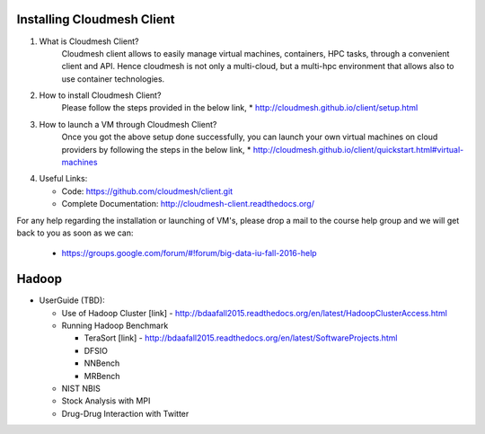 

Installing Cloudmesh Client
===========================
1. What is Cloudmesh Client?
    Cloudmesh client allows to easily manage virtual machines, containers,
    HPC tasks, through a convenient client and API. Hence cloudmesh is not only
    a multi-cloud, but a multi-hpc environment that allows also to use container
    technologies.

2. How to install Cloudmesh Client?
    Please follow the steps provided in the below link,
    * http://cloudmesh.github.io/client/setup.html
3. How to launch a VM through Cloudmesh Client?
    Once you got the above setup done successfully, you can launch your own
    virtual machines on cloud providers by following the steps in the below
    link,
    * http://cloudmesh.github.io/client/quickstart.html#virtual-machines

4. Useful Links:

   * Code: https://github.com/cloudmesh/client.git
   * Complete Documentation: http://cloudmesh-client.readthedocs.org/

For any help regarding the installation or launching of VM's, please drop
a mail to the course help group and we will get back to you as soon as we
can:
   * https://groups.google.com/forum/#!forum/big-data-iu-fall-2016-help

Hadoop
========

* UserGuide (TBD):

  * Use of Hadoop Cluster [link] - http://bdaafall2015.readthedocs.org/en/latest/HadoopClusterAccess.html
  * Running Hadoop Benchmark

    * TeraSort [link] - http://bdaafall2015.readthedocs.org/en/latest/SoftwareProjects.html
    * DFSIO
    * NNBench
    * MRBench

  * NIST NBIS
  * Stock Analysis with MPI
  * Drug-Drug Interaction with Twitter
